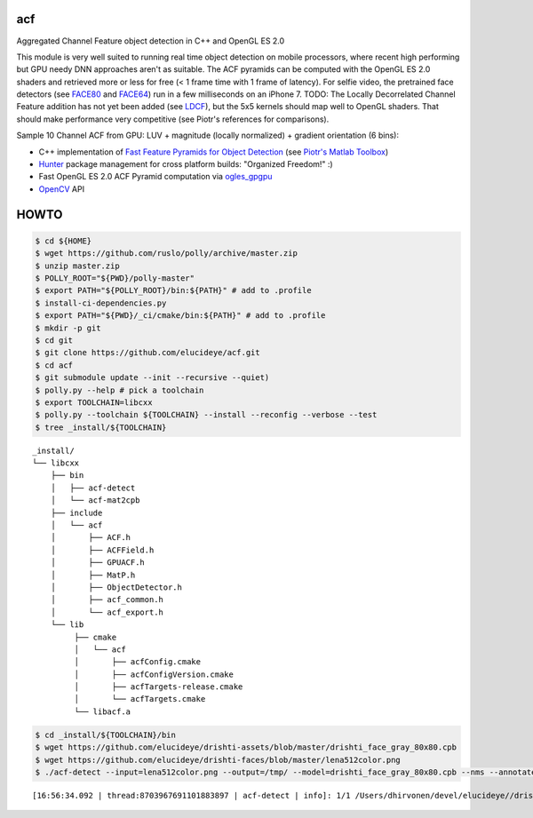 === 
acf
===
Aggregated Channel Feature object detection in C++ and OpenGL ES 2.0

|TravisCI| |Appveyor| |License| |Hunter|

This module is very well suited to running real time object detection on mobile processors, where recent high performing but GPU needy DNN approaches aren't as suitable.  The ACF pyramids can be computed with the OpenGL ES 2.0 shaders and retrieved more or less for free (< 1 frame time with 1 frame of latency).  For selfie video, the pretrained face detectors (see FACE80_ and FACE64_) run in a few milliseconds on an iPhone 7.  TODO: The Locally Decorrelated Channel Feature addition has not yet been added (see LDCF_), but the 5x5 kernels should map well to OpenGL shaders.  That should make performance very competitive (see Piotr's references for comparisons).

.. _FACE80: https://github.com/elucideye/drishti-assets/blob/master/drishti_face_gray_80x80.cpb
.. _FACE64: https://github.com/elucideye/drishti-assets/blob/master/drishti_face_gray_64x64.cpb
.. _LDCF: https://arxiv.org/pdf/1406.1134.pdf

Sample 10 Channel ACF from GPU: LUV + magnitude (locally normalized) + gradient orientation (6 bins):

.. image:: https://cloud.githubusercontent.com/assets/554720/21356618/4decbb4c-c6a0-11e6-8d8a-d1a3fc23c742.jpg

- C++ implementation of `Fast Feature Pyramids for Object Detection`_ (see `Piotr's Matlab Toolbox`_)
- `Hunter`_ package management for cross platform builds: "Organized Freedom!" :)
- Fast OpenGL ES 2.0 ACF Pyramid computation via `ogles_gpgpu`_
- `OpenCV`_ API

.. _OpenCV: https://github.com/opencv/opencv
.. _ogles_gpgpu: https://github.com/hunter-packages/ogles_gpgpu
.. _Hunter: https://github.com/ruslo/hunter
.. _Fast Feature Pyramids for Object Detection: https://pdollar.github.io/files/papers/DollarPAMI14pyramids.pdf 
.. _Piotr's Matlab Toolbox: https://pdollar.github.io/toolbox for mobile friendly object detection

.. |TravisCI| image:: https://img.shields.io/travis/elucideye/acf/master.svg?style=flat-square&label=Linux%20OSX%20Android%20iOS
  :target: https://travis-ci.org/elucideye/acf/builds

.. |Appveyor| image:: https://img.shields.io/appveyor/ci/headupinclouds/acf.svg?style=flat-square&label=Windows
  :target: https://ci.appveyor.com/project/headupinclouds/acf

.. |License| image:: https://img.shields.io/badge/license-BSD%203--Clause-brightgreen.svg?style=flat-square
  :target: http://opensource.org/licenses/BSD-3-Clause
  
.. |Hunter| image:: https://img.shields.io/badge/hunter-v0.19.107-blue.svg
  :target: http://github.com/ruslo/hunter


=====
HOWTO
=====

.. code-block:: bash

   
   $ cd ${HOME}
   $ wget https://github.com/ruslo/polly/archive/master.zip
   $ unzip master.zip
   $ POLLY_ROOT="${PWD}/polly-master"
   $ export PATH="${POLLY_ROOT}/bin:${PATH}" # add to .profile
   $ install-ci-dependencies.py
   $ export PATH="${PWD}/_ci/cmake/bin:${PATH}" # add to .profile
   $ mkdir -p git 
   $ cd git
   $ git clone https://github.com/elucideye/acf.git
   $ cd acf
   $ git submodule update --init --recursive --quiet)
   $ polly.py --help # pick a toolchain
   $ export TOOLCHAIN=libcxx
   $ polly.py --toolchain ${TOOLCHAIN} --install --reconfig --verbose --test
   $ tree _install/${TOOLCHAIN}

::

    _install/
    └── libcxx
        ├── bin
        │   ├── acf-detect
        │   └── acf-mat2cpb
        ├── include
        │   └── acf
        │       ├── ACF.h
        │       ├── ACFField.h
        │       ├── GPUACF.h
        │       ├── MatP.h
        │       ├── ObjectDetector.h
        │       ├── acf_common.h
        │       └── acf_export.h
        └── lib
             ├── cmake
             │   └── acf
             │       ├── acfConfig.cmake
             │       ├── acfConfigVersion.cmake
             │       ├── acfTargets-release.cmake
             │       └── acfTargets.cmake
             └── libacf.a
             
.. code-block:: bash

   $ cd _install/${TOOLCHAIN}/bin
   $ wget https://github.com/elucideye/drishti-assets/blob/master/drishti_face_gray_80x80.cpb
   $ wget https://github.com/elucideye/drishti-faces/blob/master/lena512color.png
   $ ./acf-detect --input=lena512color.png --output=/tmp/ --model=drishti_face_gray_80x80.cpb --nms --annotate --calibration=0.00001
   
:: 

    [16:56:34.092 | thread:8703967691101883897 | acf-detect | info]: 1/1 /Users/dhirvonen/devel/elucideye//drishti-faces/lena512color.png = 1; score = 26.0038
